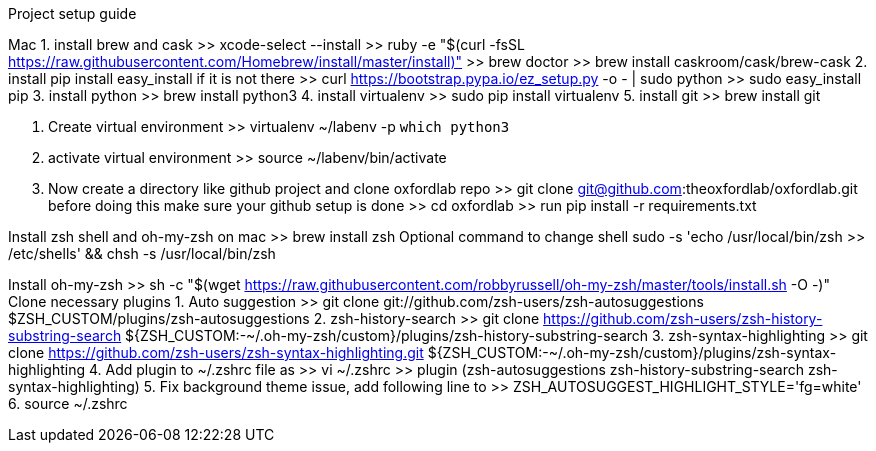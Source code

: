 
Project setup guide

Mac
1. install brew and cask
    >> xcode-select --install
    >> ruby -e "$(curl -fsSL https://raw.githubusercontent.com/Homebrew/install/master/install)"
    >> brew doctor
    >> brew install caskroom/cask/brew-cask
2. install pip
    install easy_install if it is not there
    >> curl https://bootstrap.pypa.io/ez_setup.py -o - | sudo python
    >> sudo easy_install pip
3. install python
    >> brew install python3
4. install virtualenv
    >> sudo pip install virtualenv
5. install git
    >> brew install git

6. Create virtual environment
    >> virtualenv ~/labenv -p `which python3`

7. activate virtual environment
    >> source ~/labenv/bin/activate

8. Now create a directory like github project and clone oxfordlab repo
    >> git clone git@github.com:theoxfordlab/oxfordlab.git
    before doing this make sure your github setup is done
    >> cd oxfordlab
    >> run pip install -r requirements.txt

Install zsh shell and oh-my-zsh on mac
    >> brew install zsh
Optional command to change shell
    sudo -s 'echo /usr/local/bin/zsh >> /etc/shells' && chsh -s /usr/local/bin/zsh

Install oh-my-zsh
    >> sh -c "$(wget https://raw.githubusercontent.com/robbyrussell/oh-my-zsh/master/tools/install.sh -O -)"
Clone necessary plugins
1. Auto suggestion
    >> git clone git://github.com/zsh-users/zsh-autosuggestions $ZSH_CUSTOM/plugins/zsh-autosuggestions
2. zsh-history-search
    >> git clone https://github.com/zsh-users/zsh-history-substring-search ${ZSH_CUSTOM:-~/.oh-my-zsh/custom}/plugins/zsh-history-substring-search
3. zsh-syntax-highlighting
    >> git clone https://github.com/zsh-users/zsh-syntax-highlighting.git ${ZSH_CUSTOM:-~/.oh-my-zsh/custom}/plugins/zsh-syntax-highlighting
4. Add plugin to ~/.zshrc file as
    >> vi ~/.zshrc
    >> plugin (zsh-autosuggestions zsh-history-substring-search zsh-syntax-highlighting)
5. Fix background theme issue, add following line to
    >> ZSH_AUTOSUGGEST_HIGHLIGHT_STYLE='fg=white'
6. source ~/.zshrc